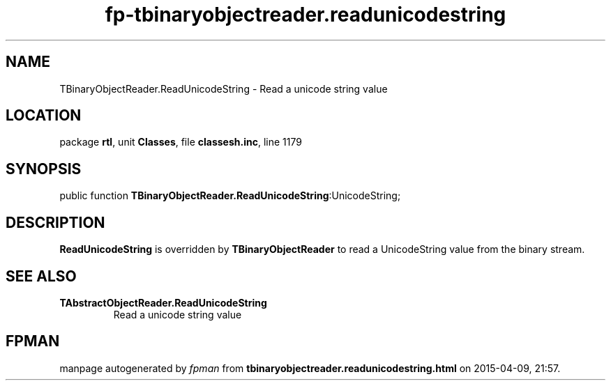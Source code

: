 .\" file autogenerated by fpman
.TH "fp-tbinaryobjectreader.readunicodestring" 3 "2014-03-14" "fpman" "Free Pascal Programmer's Manual"
.SH NAME
TBinaryObjectReader.ReadUnicodeString - Read a unicode string value
.SH LOCATION
package \fBrtl\fR, unit \fBClasses\fR, file \fBclassesh.inc\fR, line 1179
.SH SYNOPSIS
public function \fBTBinaryObjectReader.ReadUnicodeString\fR:UnicodeString;
.SH DESCRIPTION
\fBReadUnicodeString\fR is overridden by \fBTBinaryObjectReader\fR to read a UnicodeString value from the binary stream.


.SH SEE ALSO
.TP
.B TAbstractObjectReader.ReadUnicodeString
Read a unicode string value

.SH FPMAN
manpage autogenerated by \fIfpman\fR from \fBtbinaryobjectreader.readunicodestring.html\fR on 2015-04-09, 21:57.

